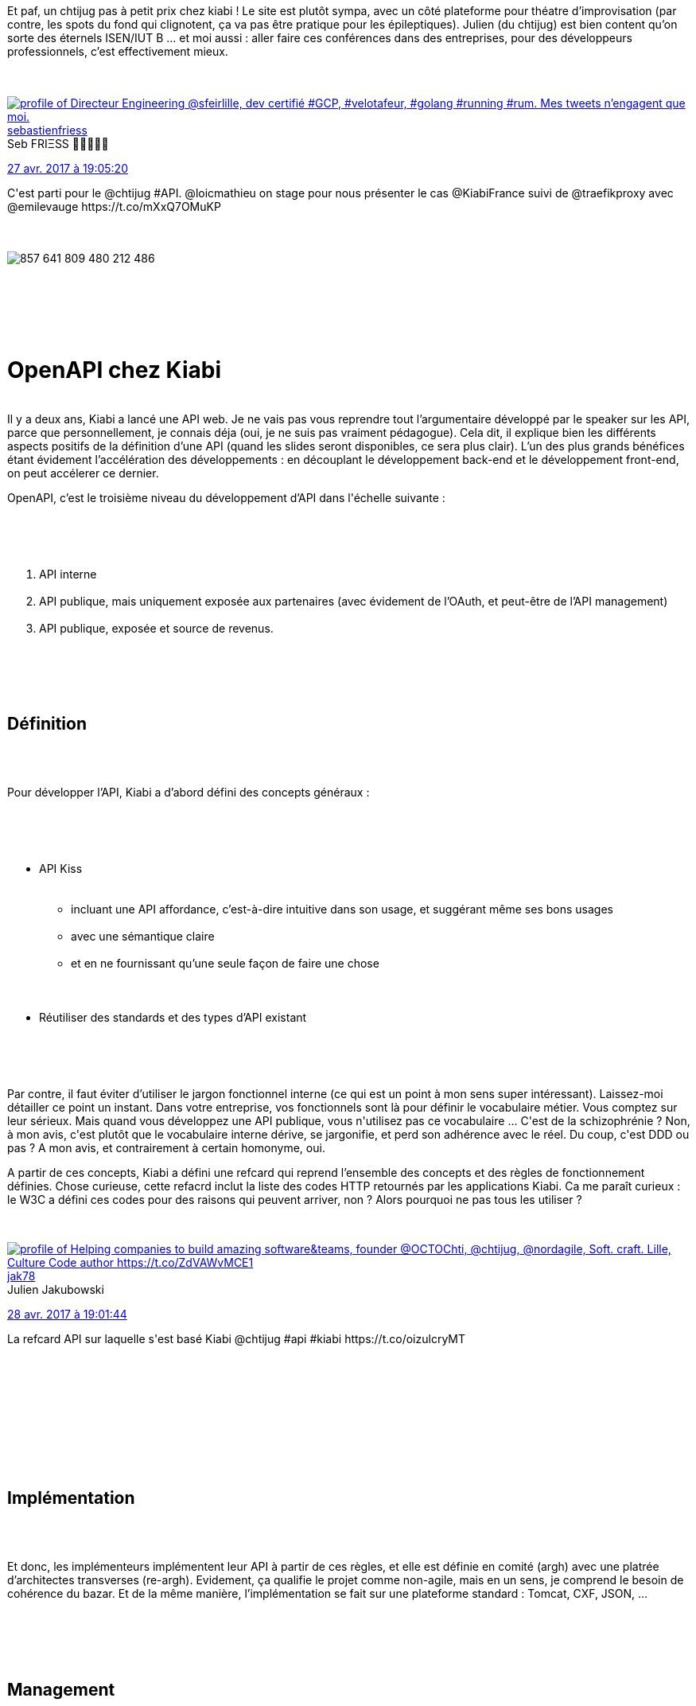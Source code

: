 :jbake-type: post
:jbake-status: published
:jbake-title: Un chtijug dans le textile
:jbake-tags: api,chtijug,docker,http,proxy,_mois_avr.,_année_2017
:jbake-date: 2017-04-28
:jbake-depth: ../../../../
:jbake-uri: wordpress/2017/04/28/un-chtijug-dans-le-textile.adoc
:jbake-excerpt: 
:jbake-source: https://riduidel.wordpress.com/2017/04/28/un-chtijug-dans-le-textile/
:jbake-style: wordpress

++++
<p>
<div class="paragraph">Et paf, un chtijug pas à petit prix chez kiabi ! Le site est plutôt sympa, avec un côté plateforme pour théatre d’improvisation (par contre, les spots du fond qui clignotent, ça va pas être pratique pour les épileptiques). Julien (du chtijug) est bien content qu’on sorte des éternels ISEN/IUT B …​ et moi aussi : aller faire ces conférences dans des entreprises, pour des développeurs professionnels, c’est effectivement mieux.</div>
<br/>
<div class='twitter'>
<br/>
<span class="twitter_status">
</p>
<p>
<span class="author">
</p>
<p>
<a href="http://twitter.com/sebastienfriess" class="screenName"><img src="http://pbs.twimg.com/profile_images/1210282851817738240/UAsY6u4L_mini.jpg" alt="profile of Directeur Engineering @sfeirlille, dev certifié #GCP,   #velotafeur, #golang #running #rum. Mes tweets n’engagent que moi."/>sebastienfriess</a>
<br/>
<span class="name">Seb FRIΞSS 🚴🏻🏃🏻‍♂️</span>
</p>
<p>
</span>
</p>
<p>
<a href="https://twitter.com/sebastienfriess/status/857 641 829 281 517 569" class="date">27 avr. 2017 à 19:05:20</a>
</p>
<p>
<span class="content">
</p>
<p>
<span class="text">C'est parti pour le @chtijug #API. @loicmathieu on stage pour nous présenter le cas  @KiabiFrance suivi de @traefikproxy avec @emilevauge https://t.co/mXxQ7OMuKP</span>
</p>
<p>
<span class="medias">
<br/>
<span class="media media-photo">
<br/>
<img src="http://pbs.twimg.com/media/C-b0roaXYAYzPp7.jpg" alt="857 641 809 480 212 486"/>
<br/>
</span>
<br/>
</span>
</p>
<p>
</span>
</p>
<p>
<span class="twitter_status_end"/>
<br/>
</span>
<br/>
</div>
<br/>
<h1 id="_openapi_chez_kiabi" class="sect0">OpenAPI chez Kiabi</h1>
<br/>
Il y a deux ans, Kiabi a lancé une API web. Je ne vais pas vous reprendre tout l’argumentaire développé par le speaker sur les API, parce que personnellement, je connais déja (oui, je ne suis pas vraiment pédagogue). Cela dit, il explique bien les différents aspects positifs de la définition d’une API (quand les slides seront disponibles, ce sera plus clair). L’un des plus grands bénéfices étant évidement l’accélération des développements : en découplant le développement back-end et le développement front-end, on peut accélerer ce dernier.
<br/>
<div class="paragraph">
</p>
<p>
OpenAPI, c’est le troisième niveau du développement d’API dans l'échelle suivante :
</p>
<p>
</div>
<br/>
<div class="olist arabic">
<br/>
<ol class="arabic">
<br/>
<li>API interne</li>
<br/>
<li>API publique, mais uniquement exposée aux partenaires (avec évidement de l’OAuth, et peut-être de l’API management)</li>
<br/>
<li>API publique, exposée et source de revenus.</li>
<br/>
</ol>
<br/>
</div>
<br/>
<div class="sect1">
<br/>
<h2 id="_d_finition">Définition</h2>
<br/>
<div class="sectionbody">
<br/>
<div class="paragraph">
</p>
<p>
Pour développer l’API, Kiabi a d’abord défini des concepts généraux :
</p>
<p>
</div>
<br/>
<div class="ulist">
<br/>
<ul>
<br/>
<li>API Kiss
<br/>
<div class="ulist">
<br/>
<ul>
<br/>
<li>incluant une API affordance, c’est-à-dire intuitive dans son usage, et suggérant même ses bons usages</li>
<br/>
<li>avec une sémantique claire</li>
<br/>
<li>et en ne fournissant qu’une seule façon de faire une chose</li>
<br/>
</ul>
<br/>
</div></li>
<br/>
<li>Réutiliser des standards et des types d’API existant</li>
<br/>
</ul>
<br/>
</div>
<br/>
<div class="paragraph">
</p>
<p>
Par contre, il faut éviter d’utiliser le jargon fonctionnel interne (ce qui est un point à mon sens super intéressant). Laissez-moi détailler ce point un instant. Dans votre entreprise, vos fonctionnels sont là pour définir le vocabulaire métier. Vous comptez sur leur sérieux. Mais quand vous développez une API publique, vous n'utilisez pas ce vocabulaire ... C'est de la schizophrénie ? Non, à mon avis, c'est plutôt que le vocabulaire interne dérive, se jargonifie, et perd son adhérence avec le réel. Du coup, c'est DDD ou pas ? A mon avis, et contrairement à certain homonyme, oui.
</p>
<p>
A partir de ces concepts, Kiabi a défini une refcard qui reprend l’ensemble des concepts et des règles de fonctionnement définies. Chose curieuse, cette refacrd inclut la liste des codes HTTP retournés par les applications Kiabi. Ca me paraît curieux : le W3C a défini ces codes pour des raisons qui peuvent arriver, non ? Alors pourquoi ne pas tous les utiliser ?
</p>
<p>
<div class='twitter'>
<br/>
<span class="twitter_status">
</p>
<p>
<span class="author">
</p>
<p>
<a href="http://twitter.com/jak78" class="screenName"><img src="http://pbs.twimg.com/profile_images/378800000088121039/b4e73262ceb62ea0c3721ce37cccaed7_mini.jpeg" alt="profile of Helping companies to build amazing software&teams, founder @OCTOChti, @chtijug, @nordagile, Soft. craft. Lille, Culture Code author https://t.co/ZdVAWvMCE1"/>jak78</a>
<br/>
<span class="name">Julien Jakubowski</span>
</p>
<p>
</span>
</p>
<p>
<a href="https://twitter.com/jak78/status/858 003 308 136 595 456" class="date">28 avr. 2017 à 19:01:44</a>
</p>
<p>
<span class="content">
</p>
<p>
<span class="text">La refcard API sur laquelle s'est basé Kiabi @chtijug #api #kiabi  https://t.co/oizulcryMT</span>
</p>
<p>
<span class="medias">
<br/>
</span>
</p>
<p>
</span>
</p>
<p>
<span class="twitter_status_end"/>
<br/>
</span>
<br/>
</div>
</p>
<p>
</div>
<br/>
</div>
<br/>
</div>
<br/>
<div class="sect1">
<br/>
<h2 id="_impl_mentation">Implémentation</h2>
<br/>
<div class="sectionbody">
<br/>
<div class="paragraph">
</p>
<p>
Et donc, les implémenteurs implémentent leur API à partir de ces règles, et elle est définie en comité (argh) avec une platrée d’architectes transverses (re-argh). Evidement, ça qualifie le projet comme non-agile, mais en un sens, je comprend le besoin de cohérence du bazar. Et de la même manière, l’implémentation se fait sur une plateforme standard : Tomcat, CXF, JSON, …​
</p>
<p>
</div>
<br/>
</div>
<br/>
</div>
<br/>
<div class="sect1">
<br/>
<h2 id="_management">Management</h2>
<br/>
<div class="sectionbody">
<br/>
<div class="paragraph">
</p>
<p>
Pour gérer tout ça, Kiabi a mis en place un API Manager (Software AG Webmethods API machintruc) qui ne semble pas fournir tous les services, puisqu’il y a quand même un Apache en frontal (apparemment pour faire de l’URI rewriting). Ils ont également un portail d’API pour développeur, évidement indispensable pour permettre aux développeurs d’utiliser les différentes API proposées. D’une façon amusante, le speaker insiste lourdement sur le fait que ce portail d’API permet aux développeurs d’utiliser facilement les différentes API. Ca trahit à mon sens plus le choc culturel qu’est cette ouverture que le challenge technique de ce portail (ne serait-ce que parce que <a href="https://api.stackexchange.com/">StackOverflow</a>, <a href="https://www.goodreads.com/api">Goodreads</a>, le fournissent déja depuis …​ quoi …​ 5 ans ?).
</p>
<p>
</div>
<br/>
</div>
<br/>
</div>
<br/>
<div class="sect1">
<br/>
<h2 id="_d_mo">Démo</h2>
<br/>
<div class="sectionbody"></div>
<br/>
</div>
<br/>
<div class="sect1">
<br/>
<h2 id="_pub">Pub</h2>
<br/>
<div class="sectionbody">
<br/>
<div class="paragraph">
</p>
<p>
Kiabi organise au mois de juin un hackathon. Bon, personnellement, je ne suis pas fan de ce genre d'événements. Mais si ça vous branche …​
</p>
<p>
</div>
<br/>
</div>
<br/>
</div>
<br/>
<h1 id="_traefik" class="sect0">traefik</h1>
<br/>
<div class='twitter'>
<br/>
<span class="twitter_status">
</p>
<p>
<span class="author">
</p>
<p>
<a href="http://twitter.com/BnJ25" class="screenName"><img src="http://pbs.twimg.com/profile_images/1344603956153114625/0I1zIWbC_mini.jpg" alt="profile of 🇧🇪 lost in Paris playing with @rustlang at @CosmianOfficial. Zero copy Rustacean contributing to @rust_analyzer and https://t.co/nxADLEeyHs ex #ovh #golang"/>BnJ25</a>
<br/>
<span class="name">Benjamin Coenen 🇧🇪 🦀</span>
</p>
<p>
</span>
</p>
<p>
<a href="https://twitter.com/BnJ25/status/857 652 264 202 383 361" class="date">27 avr. 2017 à 19:46:48</a>
</p>
<p>
<span class="content">
</p>
<p>
<span class="text">Talk de @emilevauge sur @traefikproxy 💪🏻 au @chtijug ! #golang https://t.co/5xIcEGMB4M</span>
</p>
<p>
<span class="medias">
<br/>
<span class="media media-photo">
<br/>
<img src="http://pbs.twimg.com/media/C-b-K-0XgAAwfjv.jpg" alt="857 652 243 675 447 296"/>
<br/>
</span>
<br/>
</span>
</p>
<p>
</span>
</p>
<p>
<span class="twitter_status_end"/>
<br/>
</span>
<br/>
</div>
<br/>
<div class="paragraph">
</p>
<p>
Pourquoi faire un autre reverse proxy (par rapport à, par exemple, nginx ou HAProxy) ? A cause des miccroservices.
</p>
<p>
</div>
<br/>
<div class="paragraph">
</p>
<p>
Avec les microservices, on gagne un tas de nouveaux outils :
</p>
<p>
</div>
<br/>
<div class="ulist">
<br/>
<ul>
<br/>
<li>Des conteneurs (Docker, rkt)</li>
<br/>
<li>Des orchestrateurs (Docker Swarm, Kubernetes, Mesos, Rancher)</li>
<br/>
<li>Des outils de service discovery (etcd, Consul, Zookeeper)</li>
<br/>
<li>Et des reverse proxy</li>
<br/>
</ul>
<br/>
</div>
<br/>
<div class="paragraph">
</p>
<p>
A quoi ça sert ? A connecter le réseau privé au web en respectant l'état des microservices. Souvenez-vous, Christophe Furmaniak en avait déja parlé lors d’<a href="https://riduidel.wordpress.com/2016/03/30/rancheros-au-chtijug/">une session sur Rancher</a>.
</p>
<p>
</div>
<br/>
<div class="paragraph">
</p>
<p>
Les reverse-proxyes open-source (HAProxy et nginx) ont une configuration statique. Du coup, quand les microservices sont déployés, il faut
</p>
<p>
</div>
<br/>
<div class="olist arabic">
<br/>
<ol class="arabic">
<br/>
<li>Arrêter le proxy</li>
<br/>
<li>Changer la configuration</li>
<br/>
<li>Redémarrer le proxy</li>
<br/>
</ol>
<br/>
</div>
<br/>
<div class="paragraph">
</p>
<p>
Pas très pratique.
</p>
<p>
</div>
<br/>
<div class="paragraph">
</p>
<p>
traefik, lui, lit sa configuration depuis l’orchestrateur. Du coup, pas besoin de redémarrage. Plutôt cool …​ Et pour être rapide, c’est du go. Et d’un coup, je comprend pourquoi le go progresse : avec le build statique, une image Docker d’un programme go ne contient pas de dépendances, et c’est chouette ! (pour ceux qui aiment ça). Attention, je ne dis pas que c'est bien. Je dis juste que Go est plutôt bien adapté au monde Docker.<strong>
<br/>
</strong>
</p>
<p>
</div>
<br/>
<div class="sect1">
<br/>
<h2 id="_d_mo_2">Démo</h2>
<br/>
<div class='twitter'>
<br/>
<span class="twitter_status">
</p>
<p>
<span class="author">
</p>
<p>
<a href="http://twitter.com/sebastienfriess" class="screenName"><img src="http://pbs.twimg.com/profile_images/1210282851817738240/UAsY6u4L_mini.jpg" alt="profile of Directeur Engineering @sfeirlille, dev certifié #GCP,   #velotafeur, #golang #running #rum. Mes tweets n’engagent que moi."/>sebastienfriess</a>
<br/>
<span class="name">Seb FRIΞSS 🚴🏻🏃🏻‍♂️</span>
</p>
<p>
</span>
</p>
<p>
<a href="https://twitter.com/sebastienfriess/status/857 658 456 505 016 320" class="date">27 avr. 2017 à 20:11:25</a>
</p>
<p>
<span class="content">
</p>
<p>
<span class="text">.@chtijug @loicmathieu @KiabiFrance @traefikproxy @emilevauge .@kubernetesio live demo with @traefikproxy #cheese 😁 https://t.co/4lpERJ3LEZ</span>
</p>
<p>
<span class="medias">
<br/>
<span class="media media-photo">
<br/>
<img src="http://pbs.twimg.com/media/C-cDztaXUAIpqSL.jpg" alt="857 658 440 935 755 778"/>
<br/>
</span>
<br/>
</span>
</p>
<p>
</span>
</p>
<p>
<span class="twitter_status_end"/>
<br/>
</span>
<br/>
</div>
<br/>
<div class="sectionbody">
<br/>
<div class="paragraph">Et d’un coup, je comprend <a href="http://blog.lecacheur.com/2017/03/07/pourquoi-utiliser-un-gestionnaire-dabreviation/">l’affection de Quentin Adam pour les gestionnaires d’abréviation</a> : lancer des conteneurs docker en ligne de commande pendant une démo, ça peut merder facilement …​ Parce qu'Emile a eu quelques soucis liés à la connexion internet ... sensible et aux commandes docker un peu longues.</div>
<br/>
</div>
<br/>
</div>
<br/>
<div class='twitter'>
<br/>
https://twitter.com/cyril_lakech/status/857940064785006594
<br/>
</div>
</p>
++++